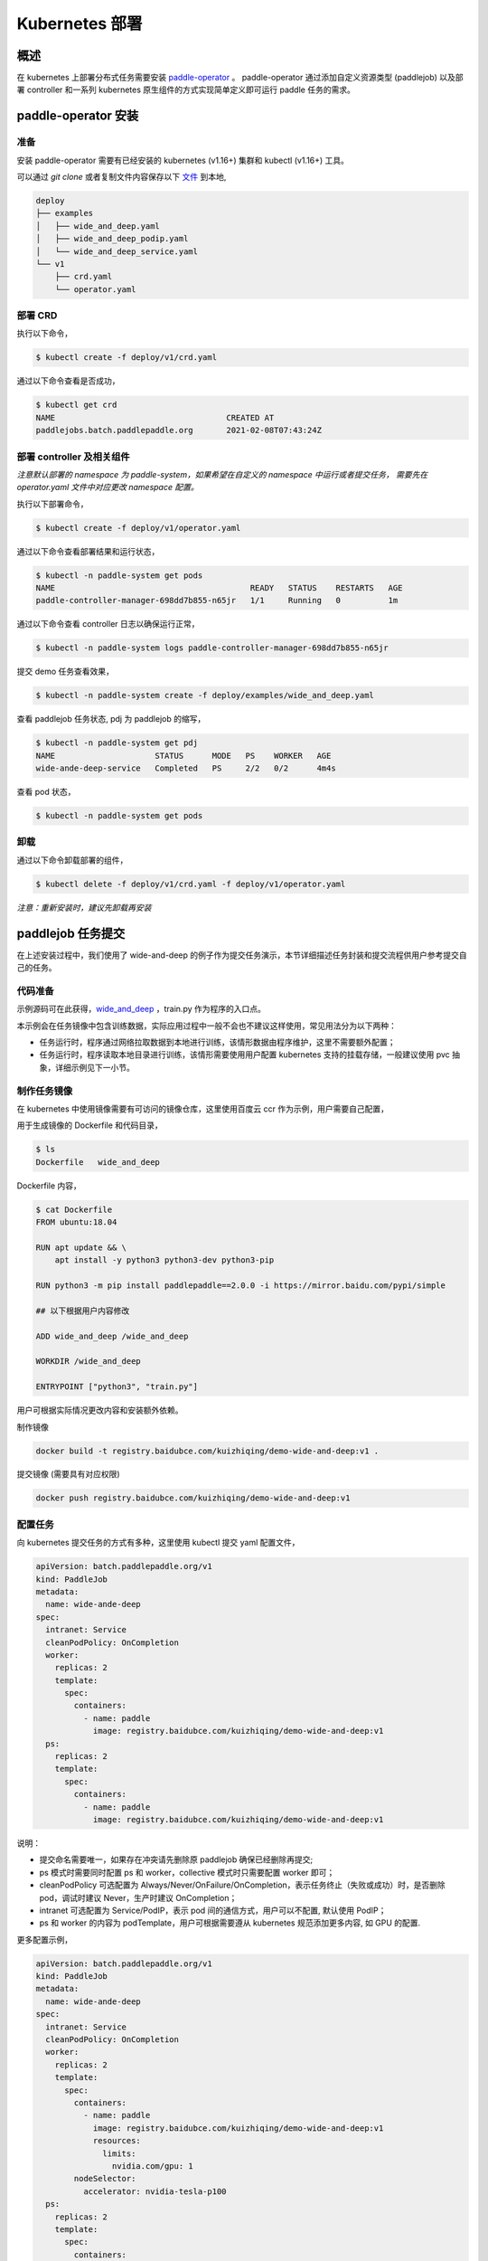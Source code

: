 
Kubernetes 部署
---------------

概述
^^^^^^^^^^^^^^^^^^^^^^

在 kubernetes 上部署分布式任务需要安装 `paddle-operator <https://github.com/kuizhiqing/paddle-operator>`_ 。
paddle-operator 通过添加自定义资源类型 (paddlejob) 以及部署 controller 和一系列 kubernetes 原生组件的方式实现简单定义即可运行 paddle 任务的需求。

paddle-operator 安装
^^^^^^^^

准备
~~~~~~

安装 paddle-operator 需要有已经安装的 kubernetes (v1.16+) 集群和 kubectl (v1.16+) 工具。

可以通过 *git clone* 或者复制文件内容保存以下 `文件 <https://github.com/kuizhiqing/paddle-operator/tree/main/deploy>`_ 到本地,

.. code-block::

    deploy
    ├── examples
    │   ├── wide_and_deep.yaml
    │   ├── wide_and_deep_podip.yaml
    │   └── wide_and_deep_service.yaml
    └── v1
        ├── crd.yaml
        └── operator.yaml


部署 CRD
~~~~~~

执行以下命令，

.. code-block::

   $ kubectl create -f deploy/v1/crd.yaml

通过以下命令查看是否成功，

.. code-block::

    $ kubectl get crd
    NAME                                    CREATED AT
    paddlejobs.batch.paddlepaddle.org       2021-02-08T07:43:24Z
 
部署 controller 及相关组件
~~~~~~

*注意默认部署的 namespace 为 paddle-system，如果希望在自定义的 namespace 中运行或者提交任务，
需要先在 operator.yaml 文件中对应更改 namespace 配置。*

执行以下部署命令，

.. code-block::

   $ kubectl create -f deploy/v1/operator.yaml

通过以下命令查看部署结果和运行状态，

.. code-block::

    $ kubectl -n paddle-system get pods
    NAME                                         READY   STATUS    RESTARTS   AGE
    paddle-controller-manager-698dd7b855-n65jr   1/1     Running   0          1m

通过以下命令查看 controller 日志以确保运行正常，

.. code-block::

    $ kubectl -n paddle-system logs paddle-controller-manager-698dd7b855-n65jr

提交 demo 任务查看效果，

.. code-block::

   $ kubectl -n paddle-system create -f deploy/examples/wide_and_deep.yaml

查看 paddlejob 任务状态, pdj 为 paddlejob 的缩写，

.. code-block::

    $ kubectl -n paddle-system get pdj
    NAME                     STATUS      MODE   PS    WORKER   AGE
    wide-ande-deep-service   Completed   PS     2/2   0/2      4m4s

查看 pod 状态，

.. code-block::

   $ kubectl -n paddle-system get pods

卸载
~~~~~~

通过以下命令卸载部署的组件，

.. code-block::

   $ kubectl delete -f deploy/v1/crd.yaml -f deploy/v1/operator.yaml

*注意：重新安装时，建议先卸载再安装*


paddlejob 任务提交
^^^^^^^^

在上述安装过程中，我们使用了 wide-and-deep 的例子作为提交任务演示，本节详细描述任务封装和提交流程供用户参考提交自己的任务。

代码准备
~~~~~~

示例源码可在此获得，`wide_and_deep <https://github.com/PaddlePaddle/FleetX/tree/develop/examples/wide_and_deep>`_ ，train.py 作为程序的入口点。

本示例会在任务镜像中包含训练数据，实际应用过程中一般不会也不建议这样使用，常见用法分为以下两种：

* 任务运行时，程序通过网络拉取数据到本地进行训练，该情形数据由程序维护，这里不需要额外配置；
* 任务运行时，程序读取本地目录进行训练，该情形需要使用用户配置 kubernetes 支持的挂载存储，一般建议使用 pvc 抽象，详细示例见下一小节。 

制作任务镜像
~~~~~~

在 kubernetes 中使用镜像需要有可访问的镜像仓库，这里使用百度云 ccr 作为示例，用户需要自己配置，

用于生成镜像的 Dockerfile 和代码目录，

.. code-block::

    $ ls
    Dockerfile   wide_and_deep

Dockerfile 内容，

.. code-block::

    $ cat Dockerfile
    FROM ubuntu:18.04

    RUN apt update && \
        apt install -y python3 python3-dev python3-pip
    
    RUN python3 -m pip install paddlepaddle==2.0.0 -i https://mirror.baidu.com/pypi/simple
    
    ## 以下根据用户内容修改

    ADD wide_and_deep /wide_and_deep
    
    WORKDIR /wide_and_deep
    
    ENTRYPOINT ["python3", "train.py"]

用户可根据实际情况更改内容和安装额外依赖。


制作镜像

.. code-block::

    docker build -t registry.baidubce.com/kuizhiqing/demo-wide-and-deep:v1 .

提交镜像 (需要具有对应权限)

.. code-block::

    docker push registry.baidubce.com/kuizhiqing/demo-wide-and-deep:v1


配置任务
~~~~~~

向 kubernetes 提交任务的方式有多种，这里使用 kubectl 提交 yaml 配置文件，

.. code-block::

    apiVersion: batch.paddlepaddle.org/v1
    kind: PaddleJob
    metadata:
      name: wide-ande-deep
    spec:
      intranet: Service
      cleanPodPolicy: OnCompletion
      worker:
        replicas: 2
        template:
          spec:
            containers:
              - name: paddle
                image: registry.baidubce.com/kuizhiqing/demo-wide-and-deep:v1
      ps:
        replicas: 2
        template:
          spec:
            containers:
              - name: paddle
                image: registry.baidubce.com/kuizhiqing/demo-wide-and-deep:v1

说明：

* 提交命名需要唯一，如果存在冲突请先删除原 paddlejob 确保已经删除再提交;
* ps 模式时需要同时配置 ps 和 worker，collective 模式时只需要配置 worker 即可；
* cleanPodPolicy 可选配置为 Always/Never/OnFailure/OnCompletion，表示任务终止（失败或成功）时，是否删除 pod，调试时建议 Never，生产时建议 OnCompletion；
* intranet 可选配置为 Service/PodIP，表示 pod 间的通信方式，用户可以不配置, 默认使用 PodIP；
* ps 和 worker 的内容为 podTemplate，用户可根据需要遵从 kubernetes 规范添加更多内容, 如 GPU 的配置.

更多配置示例，

.. code-block::

    apiVersion: batch.paddlepaddle.org/v1
    kind: PaddleJob
    metadata:
      name: wide-ande-deep
    spec:
      intranet: Service
      cleanPodPolicy: OnCompletion
      worker:
        replicas: 2
        template:
          spec:
            containers:
              - name: paddle
                image: registry.baidubce.com/kuizhiqing/demo-wide-and-deep:v1
                resources:
                  limits:
                    nvidia.com/gpu: 1
            nodeSelector:
              accelerator: nvidia-tesla-p100
      ps:
        replicas: 2
        template:
          spec:
            containers:
              - name: paddle
                image: registry.baidubce.com/kuizhiqing/demo-wide-and-deep:v1
                resources:
                  limits:
                    nvidia.com/gpu: 1
            nodeSelector:
              accelerator: nvidia-tesla-p100

数据存储
^^^^^^^^

在 kubernentes 中使用挂载存储建议使用 pv/pvc 配置，详见 `persistent-volumes <https://kubernetes.io/docs/concepts/storage/persistent-volumes/>`_ 。

这里使用 nfs 云盘作为存储作为示例，配置文件如下，

.. code-block::

    $ cat pv-pvc.yaml
    ---
    apiVersion: v1
    kind: PersistentVolume
    metadata:
      name: nfs-pv
    spec:
      capacity:
        storage: 10Gi
      volumeMode: Filesystem
      accessModes:
        - ReadWriteOnce
      persistentVolumeReclaimPolicy: Recycle
      storageClassName: slow
      mountOptions:
        - hard
        - nfsvers=4.1
      nfs:
        path: /nas
        server: 10.12.201.xx
    
    ---
    apiVersion: v1
    kind: PersistentVolumeClaim
    metadata:
      name: nfs-pvc
    spec:
      accessModes:
        - ReadWriteOnce
      volumeMode: Filesystem
      resources:
        requests:
          storage: 10Gi
      storageClassName: slow
      volumeName: nfs-pv
    

使用以下命令在 namespace paddle-system 中  创建 pvc 名为 nfs-pvc 的存储声明，实际引用为 10.12.201.xx 上的 nfs 存储。

.. code-block::

   $ kubectl -n paddle-system apply -f pv-pvc.yaml
    
注意 pvc 需要绑定 namespace 且只能在该 namespace 下使用。
    
提交 paddlejob 任务时，配置 volumes 引用以使用对应存储，

.. code-block::

    apiVersion: batch.paddlepaddle.org/v1
    kind: PaddleJob
    metadata:
      name: paddlejob-demo-1
    spec:
      cleanPolicy: OnCompletion
      worker:
        replicas: 2
        template:
          spec:
            restartPolicy: "Never"
            containers:
              - name: paddle
                image: registry.baidubce.com/kuizhiqing/paddle-ubuntu:2.0.0-18.04
                command: ["bash","-c"]
                args: ["cd /nas/wide_and_deep; python3 train.py"]
                volumeMounts:
                - mountPath: /nas
                  name: data
            volumes:
              - name: data
                persistentVolumeClaim:
                  claimName: nfs-pvc
      ps:
        replicas: 2
        template:
          spec:
            restartPolicy: "Never"
            containers:
              - name: paddle
                image: registry.baidubce.com/kuizhiqing/paddle-ubuntu:2.0.0-18.04
                command: ["bash","-c"]
                args: ["cd /nas/wide_and_deep; python3 train.py"]
                volumeMounts:
                - mountPath: /nas
                  name: data
            volumes:
              - name: data
                persistentVolumeClaim:
                  claimName: nfs-pvc
